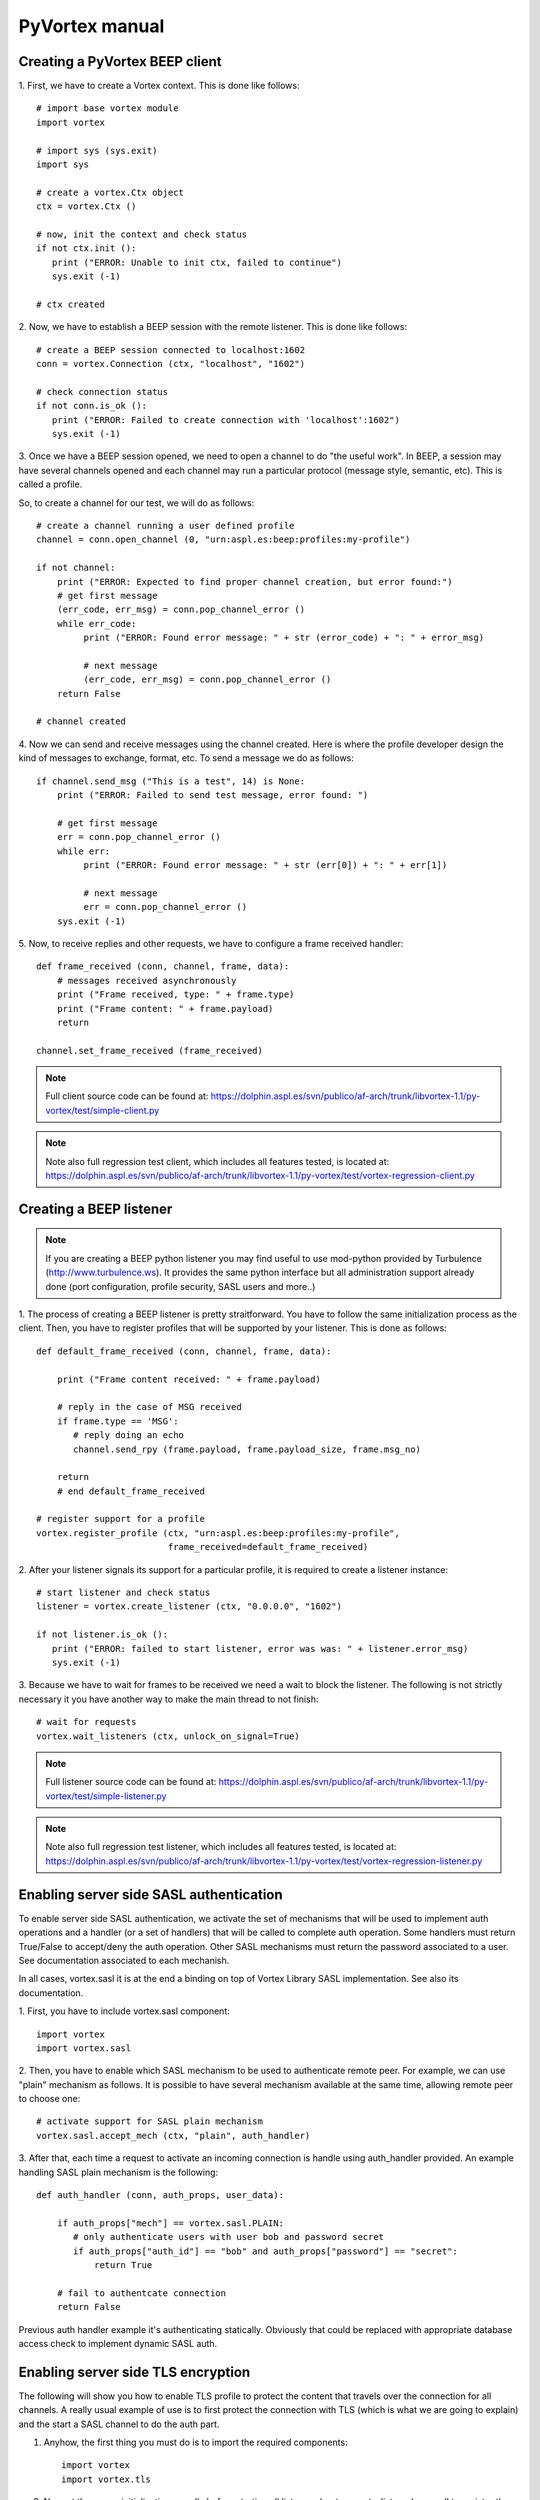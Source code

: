 PyVortex manual
===============

===============================
Creating a PyVortex BEEP client
===============================

1. First, we have to create a Vortex context. This is done like
follows::

   # import base vortex module
   import vortex

   # import sys (sys.exit)
   import sys

   # create a vortex.Ctx object 
   ctx = vortex.Ctx ()

   # now, init the context and check status
   if not ctx.init ():
      print ("ERROR: Unable to init ctx, failed to continue")
      sys.exit (-1)

   # ctx created

2. Now, we have to establish a BEEP session with the remote
listener. This is done like follows::

   # create a BEEP session connected to localhost:1602
   conn = vortex.Connection (ctx, "localhost", "1602")

   # check connection status
   if not conn.is_ok ():
      print ("ERROR: Failed to create connection with 'localhost':1602")	
      sys.exit (-1)

3. Once we have a BEEP session opened, we need to open a channel to do
"the useful work". In BEEP, a session may have several channels opened
and each channel may run a particular protocol (message style,
semantic, etc). This is called a profile.

So, to create a channel for our test, we will do as follows::

   # create a channel running a user defined profile 
   channel = conn.open_channel (0, "urn:aspl.es:beep:profiles:my-profile")

   if not channel:
       print ("ERROR: Expected to find proper channel creation, but error found:")
       # get first message
       (err_code, err_msg) = conn.pop_channel_error ()
       while err_code:
            print ("ERROR: Found error message: " + str (error_code) + ": " + error_msg)

            # next message
            (err_code, err_msg) = conn.pop_channel_error ()
       return False

   # channel created

4. Now we can send and receive messages using the channel
created. Here is where the profile developer design the kind of
messages to exchange, format, etc. To send a message we do as follows::

   if channel.send_msg ("This is a test", 14) is None:
       print ("ERROR: Failed to send test message, error found: ")
      
       # get first message
       err = conn.pop_channel_error ()
       while err:
            print ("ERROR: Found error message: " + str (err[0]) + ": " + err[1])

            # next message
            err = conn.pop_channel_error ()
       sys.exit (-1)

5. Now, to receive replies and other requests, we have to configure a
frame received handler::

   def frame_received (conn, channel, frame, data):
       # messages received asynchronously
       print ("Frame received, type: " + frame.type)
       print ("Frame content: " + frame.payload)
       return
   
   channel.set_frame_received (frame_received)

.. note::

   Full client source code can be found at: https://dolphin.aspl.es/svn/publico/af-arch/trunk/libvortex-1.1/py-vortex/test/simple-client.py

.. note::

   Note also full regression test client, which includes all features tested, is located at: https://dolphin.aspl.es/svn/publico/af-arch/trunk/libvortex-1.1/py-vortex/test/vortex-regression-client.py

========================
Creating a BEEP listener
========================

.. note:: 

   If you are creating a BEEP python listener you may find useful to
   use mod-python provided by Turbulence
   (http://www.turbulence.ws). It provides the same python interface
   but all administration support already done (port configuration,
   profile security, SASL users and more..)

1. The process of creating a BEEP listener is pretty
straitforward. You have to follow the same initialization process as
the client. Then, you have to register profiles that will be supported
by your listener. This is done as follows::

   def default_frame_received (conn, channel, frame, data):

       print ("Frame content received: " + frame.payload)

       # reply in the case of MSG received
       if frame.type == 'MSG':
       	  # reply doing an echo
       	  channel.send_rpy (frame.payload, frame.payload_size, frame.msg_no)

       return
       # end default_frame_received 		   		   		       

   # register support for a profile
   vortex.register_profile (ctx, "urn:aspl.es:beep:profiles:my-profile",
   			    frame_received=default_frame_received)

2. After your listener signals its support for a particular profile,
it is required to create a listener instance::

   # start listener and check status
   listener = vortex.create_listener (ctx, "0.0.0.0", "1602")
   
   if not listener.is_ok ():
      print ("ERROR: failed to start listener, error was was: " + listener.error_msg)
      sys.exit (-1)

3. Because we have to wait for frames to be received we need a wait to
block the listener. The following is not strictly necessary it you
have another way to make the main thread to not finish::

   # wait for requests
   vortex.wait_listeners (ctx, unlock_on_signal=True)
   

.. note::

   Full listener source code can be found at: https://dolphin.aspl.es/svn/publico/af-arch/trunk/libvortex-1.1/py-vortex/test/simple-listener.py

.. note::

   Note also full regression test listener, which includes all features tested, is located at: https://dolphin.aspl.es/svn/publico/af-arch/trunk/libvortex-1.1/py-vortex/test/vortex-regression-listener.py

========================================
Enabling server side SASL authentication
========================================

To enable server side SASL authentication, we activate the set of
mechanisms that will be used to implement auth operations and a handler
(or a set of handlers) that will be called to complete auth
operation. Some handlers must return True/False to accept/deny the
auth operation. Other SASL mechanisms must return the password
associated to a user. See documentation associated to each mechanish.

In all cases, vortex.sasl it is at the end a binding on top of Vortex
Library SASL implementation. See also its documentation.

1. First, you have to include vortex.sasl 
component::

   import vortex
   import vortex.sasl

2. Then, you have to enable which SASL mechanism to be used to
authenticate remote peer. For example, we can use "plain" mechanism as
follows. It is possible to have several mechanism available at the
same time, allowing remote peer to choose one::

   # activate support for SASL plain mechanism
   vortex.sasl.accept_mech (ctx, "plain", auth_handler)

3. After that, each time a request to activate an incoming connection
is handle using auth_handler provided. An example handling SASL plain
mechanism is the following::

   def auth_handler (conn, auth_props, user_data):

       if auth_props["mech"] == vortex.sasl.PLAIN:
       	  # only authenticate users with user bob and password secret
       	  if auth_props["auth_id"] == "bob" and auth_props["password"] == "secret":
	      return True

       # fail to authentcate connection
       return False

Previous auth handler example it's authenticating
statically. Obviously that could be replaced with appropriate database
access check to implement dynamic SASL auth.

===================================
Enabling server side TLS encryption
===================================

The following will show you how to enable TLS profile to protect the content that travels over the connection for all channels. A really usual example of use is to first protect the connection with TLS (which is what we are going to explain) and the start a SASL channel to do the auth part.

1. Anyhow, the first thing you must do is to import the required components::

    import vortex
    import vortex.tls

2. Now, at the server initialization, usually before starting all listeners (vortex.create_listener) you call to register the handlers that will be called to report certificates to be used each time a request to enable TLS is received::

    # enable tls support
    vortex.tls.accept_tls (ctx, 
                           # accept handler
                           accept_handler=tls_accept_handler, accept_handler_data="test", 
                           # cert handler
                           cert_handler=tls_cert_handler, cert_handler_data="test 2",
                           # key handler
                           key_handler=tls_key_handler, key_handler_data="test 3")

3. In the example, is used tls_accept_handler, tls_cert_handler and tls_key_handler to show the concept on how to pass values to those handlers. Now, those tree handlers must return the right values so the vortex engine can successfully activate TLS negotiation. Here is an example::

       def tls_accept_handler(conn, server_name, data):
            # accept TLS request 
            return True

       def tls_cert_handler (conn, server_name, data):
            return "test.crt"

       def tls_key_handler (conn, server_name, data):
            return "test.key"

In the example the tree handler mostly do the minimal effort to complete their job. A more elaborated example will include doing some additional operations to tls_accept_handler to filter the connection according to source address, and/or, inside tls_cert_handler/tls_key_handler return a different certificate according to server_name value received.

Once a connection is successfully secured with TLS, you can call the following to check it at your frame received handlers, for example, if you want to ensure your server do not provide any data without having a TLS secured connection::

     if not vortex.tls.is_enabled (conn):
     	# connection is not secured, close it, or whatever required to stop
        conn.shutdown ()



